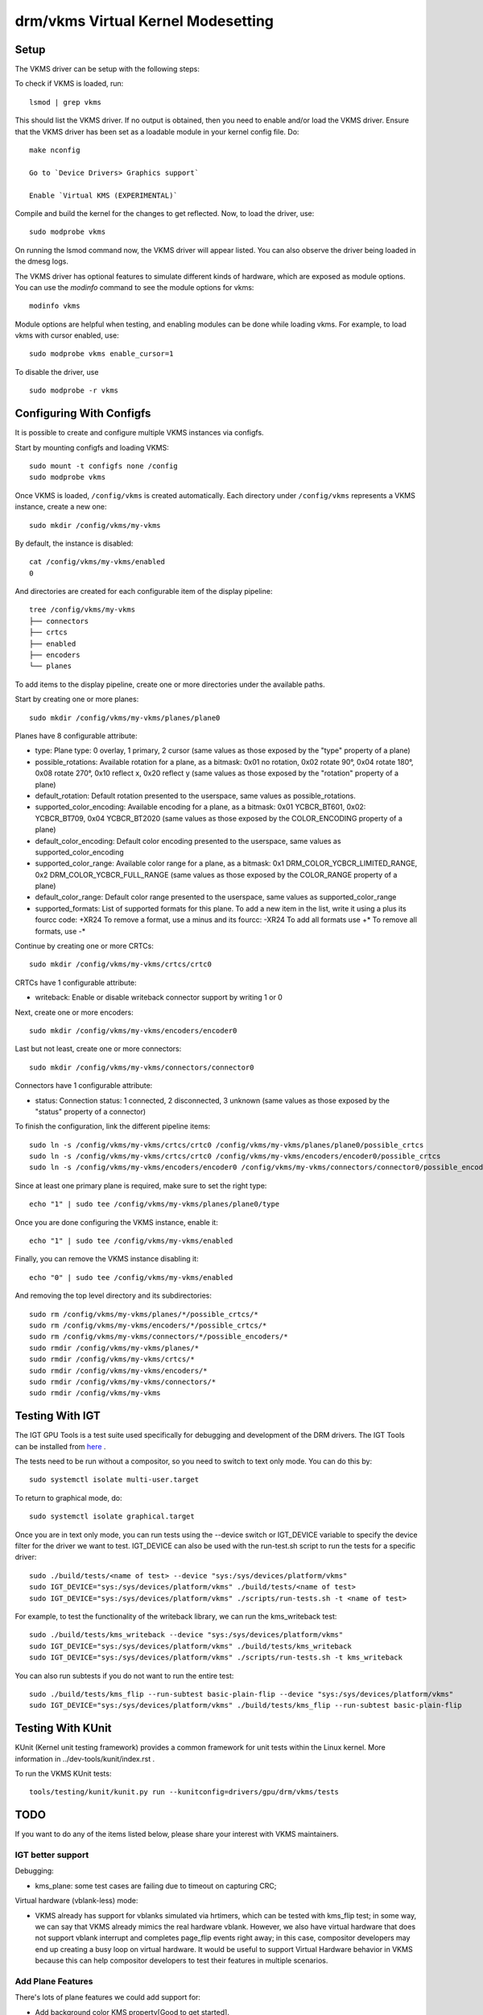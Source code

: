 .. _vkms:

==========================================
 drm/vkms Virtual Kernel Modesetting
==========================================

.. kernel-doc:: drivers/gpu/drm/vkms/vkms_drv.c
   :doc: vkms (Virtual Kernel Modesetting)

Setup
=====

The VKMS driver can be setup with the following steps:

To check if VKMS is loaded, run::

  lsmod | grep vkms

This should list the VKMS driver. If no output is obtained, then
you need to enable and/or load the VKMS driver.
Ensure that the VKMS driver has been set as a loadable module in your
kernel config file. Do::

  make nconfig

  Go to `Device Drivers> Graphics support`

  Enable `Virtual KMS (EXPERIMENTAL)`

Compile and build the kernel for the changes to get reflected.
Now, to load the driver, use::

  sudo modprobe vkms

On running the lsmod command now, the VKMS driver will appear listed.
You can also observe the driver being loaded in the dmesg logs.

The VKMS driver has optional features to simulate different kinds of hardware,
which are exposed as module options. You can use the `modinfo` command
to see the module options for vkms::

  modinfo vkms

Module options are helpful when testing, and enabling modules
can be done while loading vkms. For example, to load vkms with cursor enabled,
use::

  sudo modprobe vkms enable_cursor=1

To disable the driver, use ::

  sudo modprobe -r vkms

Configuring With Configfs
=========================

It is possible to create and configure multiple VKMS instances via configfs.

Start by mounting configfs and loading VKMS::

  sudo mount -t configfs none /config
  sudo modprobe vkms

Once VKMS is loaded, ``/config/vkms`` is created automatically. Each directory
under ``/config/vkms`` represents a VKMS instance, create a new one::

  sudo mkdir /config/vkms/my-vkms

By default, the instance is disabled::

  cat /config/vkms/my-vkms/enabled
  0

And directories are created for each configurable item of the display pipeline::

  tree /config/vkms/my-vkms
  ├── connectors
  ├── crtcs
  ├── enabled
  ├── encoders
  └── planes

To add items to the display pipeline, create one or more directories under the
available paths.

Start by creating one or more planes::

  sudo mkdir /config/vkms/my-vkms/planes/plane0

Planes have 8 configurable attribute:

- type: Plane type: 0 overlay, 1 primary, 2 cursor (same values as those
  exposed by the "type" property of a plane)
- possible_rotations: Available rotation for a plane, as a bitmask: 0x01 no rotation,
  0x02 rotate 90°, 0x04 rotate 180°, 0x08 rotate 270°, 0x10 reflect x, 0x20 reflect y
  (same values as those exposed by the "rotation" property of a plane)
- default_rotation: Default rotation presented to the userspace, same values as
  possible_rotations.
- supported_color_encoding: Available encoding for a plane, as a bitmask:
  0x01 YCBCR_BT601, 0x02: YCBCR_BT709, 0x04 YCBCR_BT2020 (same values as those exposed
  by the COLOR_ENCODING property of a plane)
- default_color_encoding: Default color encoding presented to the userspace, same
  values as supported_color_encoding
- supported_color_range: Available color range for a plane, as a bitmask:
  0x1 DRM_COLOR_YCBCR_LIMITED_RANGE, 0x2 DRM_COLOR_YCBCR_FULL_RANGE (same values as
  those exposed by the COLOR_RANGE property of a plane)
- default_color_range: Default color range presented to the userspace, same
  values as supported_color_range
- supported_formats: List of supported formats for this plane. To add a new item in the
  list, write it using a plus its fourcc code: +XR24
  To remove a format, use a minus and its fourcc: -XR24
  To add all formats use +*
  To remove all formats, use -*

Continue by creating one or more CRTCs::

  sudo mkdir /config/vkms/my-vkms/crtcs/crtc0

CRTCs have 1 configurable attribute:

- writeback: Enable or disable writeback connector support by writing 1 or 0

Next, create one or more encoders::

  sudo mkdir /config/vkms/my-vkms/encoders/encoder0

Last but not least, create one or more connectors::

  sudo mkdir /config/vkms/my-vkms/connectors/connector0

Connectors have 1 configurable attribute:

- status: Connection status: 1 connected, 2 disconnected, 3 unknown (same values
  as those exposed by the "status" property of a connector)

To finish the configuration, link the different pipeline items::

  sudo ln -s /config/vkms/my-vkms/crtcs/crtc0 /config/vkms/my-vkms/planes/plane0/possible_crtcs
  sudo ln -s /config/vkms/my-vkms/crtcs/crtc0 /config/vkms/my-vkms/encoders/encoder0/possible_crtcs
  sudo ln -s /config/vkms/my-vkms/encoders/encoder0 /config/vkms/my-vkms/connectors/connector0/possible_encoders

Since at least one primary plane is required, make sure to set the right type::

  echo "1" | sudo tee /config/vkms/my-vkms/planes/plane0/type

Once you are done configuring the VKMS instance, enable it::

  echo "1" | sudo tee /config/vkms/my-vkms/enabled

Finally, you can remove the VKMS instance disabling it::

  echo "0" | sudo tee /config/vkms/my-vkms/enabled

And removing the top level directory and its subdirectories::

  sudo rm /config/vkms/my-vkms/planes/*/possible_crtcs/*
  sudo rm /config/vkms/my-vkms/encoders/*/possible_crtcs/*
  sudo rm /config/vkms/my-vkms/connectors/*/possible_encoders/*
  sudo rmdir /config/vkms/my-vkms/planes/*
  sudo rmdir /config/vkms/my-vkms/crtcs/*
  sudo rmdir /config/vkms/my-vkms/encoders/*
  sudo rmdir /config/vkms/my-vkms/connectors/*
  sudo rmdir /config/vkms/my-vkms

Testing With IGT
================

The IGT GPU Tools is a test suite used specifically for debugging and
development of the DRM drivers.
The IGT Tools can be installed from
`here <https://gitlab.freedesktop.org/drm/igt-gpu-tools>`_ .

The tests need to be run without a compositor, so you need to switch to text
only mode. You can do this by::

  sudo systemctl isolate multi-user.target

To return to graphical mode, do::

  sudo systemctl isolate graphical.target

Once you are in text only mode, you can run tests using the --device switch
or IGT_DEVICE variable to specify the device filter for the driver we want
to test. IGT_DEVICE can also be used with the run-test.sh script to run the
tests for a specific driver::

  sudo ./build/tests/<name of test> --device "sys:/sys/devices/platform/vkms"
  sudo IGT_DEVICE="sys:/sys/devices/platform/vkms" ./build/tests/<name of test>
  sudo IGT_DEVICE="sys:/sys/devices/platform/vkms" ./scripts/run-tests.sh -t <name of test>

For example, to test the functionality of the writeback library,
we can run the kms_writeback test::

  sudo ./build/tests/kms_writeback --device "sys:/sys/devices/platform/vkms"
  sudo IGT_DEVICE="sys:/sys/devices/platform/vkms" ./build/tests/kms_writeback
  sudo IGT_DEVICE="sys:/sys/devices/platform/vkms" ./scripts/run-tests.sh -t kms_writeback

You can also run subtests if you do not want to run the entire test::

  sudo ./build/tests/kms_flip --run-subtest basic-plain-flip --device "sys:/sys/devices/platform/vkms"
  sudo IGT_DEVICE="sys:/sys/devices/platform/vkms" ./build/tests/kms_flip --run-subtest basic-plain-flip

Testing With KUnit
==================

KUnit (Kernel unit testing framework) provides a common framework for unit tests
within the Linux kernel.
More information in ../dev-tools/kunit/index.rst .

To run the VKMS KUnit tests::

  tools/testing/kunit/kunit.py run --kunitconfig=drivers/gpu/drm/vkms/tests

TODO
====

If you want to do any of the items listed below, please share your interest
with VKMS maintainers.

IGT better support
------------------

Debugging:

- kms_plane: some test cases are failing due to timeout on capturing CRC;

Virtual hardware (vblank-less) mode:

- VKMS already has support for vblanks simulated via hrtimers, which can be
  tested with kms_flip test; in some way, we can say that VKMS already mimics
  the real hardware vblank. However, we also have virtual hardware that does
  not support vblank interrupt and completes page_flip events right away; in
  this case, compositor developers may end up creating a busy loop on virtual
  hardware. It would be useful to support Virtual Hardware behavior in VKMS
  because this can help compositor developers to test their features in
  multiple scenarios.

Add Plane Features
------------------

There's lots of plane features we could add support for:

- Add background color KMS property[Good to get started].

- Scaling.

- Additional buffer formats. Low/high bpp RGB formats would be interesting
  [Good to get started].

- Async updates (currently only possible on cursor plane using the legacy
  cursor api).

For all of these, we also want to review the igt test coverage and make sure
all relevant igt testcases work on vkms. They are good options for internship
project.

Runtime Configuration
---------------------

We want to be able to reconfigure vkms instance without having to reload the
module through configfs. Use/Test-cases:

- Hotplug/hotremove connectors on the fly (to be able to test DP MST handling
  of compositors).

- Change output configuration: Plug/unplug screens, change EDID, allow changing
  the refresh rate.

Writeback support
-----------------

- The writeback and CRC capture operations share the use of composer_enabled
  boolean to ensure vblanks. Probably, when these operations work together,
  composer_enabled needs to refcounting the composer state to proper work.
  [Good to get started]

- Add support for cloned writeback outputs and related test cases using a
  cloned output in the IGT kms_writeback.

- As a v4l device. This is useful for debugging compositors on special vkms
  configurations, so that developers see what's really going on.

Output Features
---------------

- Variable refresh rate/freesync support. This probably needs prime buffer
  sharing support, so that we can use vgem fences to simulate rendering in
  testing. Also needs support to specify the EDID.

- Add support for link status, so that compositors can validate their runtime
  fallbacks when e.g. a Display Port link goes bad.

CRC API Improvements
--------------------

- Optimize CRC computation ``compute_crc()`` and plane blending ``blend()``

Atomic Check using eBPF
-----------------------

Atomic drivers have lots of restrictions which are not exposed to userspace in
any explicit form through e.g. possible property values. Userspace can only
inquiry about these limits through the atomic IOCTL, possibly using the
TEST_ONLY flag. Trying to add configurable code for all these limits, to allow
compositors to be tested against them, would be rather futile exercise. Instead
we could add support for eBPF to validate any kind of atomic state, and
implement a library of different restrictions.

This needs a bunch of features (plane compositing, multiple outputs, ...)
enabled already to make sense.
